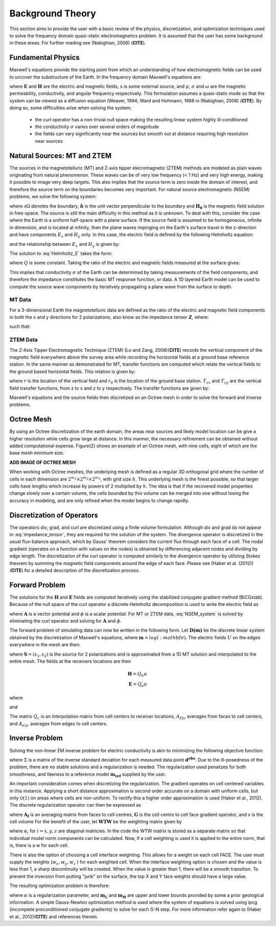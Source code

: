 .. _theory:

Background Theory
=================

This section aims to provide the user with a basic review of the physics, discretization, and optimization techniques used to solve the frequency domain quasi-static electromagnetics problem. It
is assumed that the user has some background in these areas. For further reading see (Nabighian, 2006) (**CITE**).

.. _theory_fundamentals:

Fundamental Physics
-------------------

Maxwell's equations provide the starting point from which an understanding of how electromagnetic
fields can be used to uncover the substructure of the Earth. In the frequency domain Maxwell's
equations are:

.. math::
	\begin{align}
		&\nabla \times \mathbf{E} + i\omega\mu \mathbf{H} = 0 \\
		&\nabla \times \mathbf{H} - \sigma \mathbf{E} = \mathbf{S}
	\end{align}
	:label:

where :math:`\mathbf{E}` and :math:`\mathbf{H}` are the electric and magnetic fields, s is some external source, and :math:`\mu`, :math:`\sigma` and :math:`\omega` are the magnetic permeability, conductivity, and angular frequency respectively. This formulation assumes a quasi-static mode so that the system can be viewed as a diffusion equation (Weaver, 1994; Ward and Hohmann, 1988 in (Nabighian, 2006) (**CITE**). By doing so, some difficulties arise when
solving the system;

	- the curl operator has a non-trivial null space making the resulting linear system highly ill-conditioned
	- the conductivity :math:`\sigma` varies over several orders of magnitude
	- the fields can vary significantly near the sources but smooth out at distance requiring high resolution near sources

.. _theory_nsem:

Natural Sources: MT and ZTEM
----------------------------

The sources in the magnetotelluric (MT) and Z-axis tipper elecromagnetic (ZTEM) methods are modeled as plain waves originating
from natural phenomenon. These waves can be of very low frequency (< 1 Hz) and very high
energy, making it possible to image very deep targets. This also implies that the source term is
zero inside the domain of interest, and therefore the source term on the boundaries becomes very
important. For natural source electromagnetic (NSEM) problems, we solve the following system:

.. math::
	\begin{align}
		&\nabla \times \mathbf{E} + i\omega\mu \mathbf{H} = 0 \\
		&\nabla \times \mathbf{H} - \sigma \mathbf{E} = 0 \\
		&\mathbf{H} \times \mathbf{\hat n} \big |_{\partial \Omega} = \mathbf{H_0} \times \mathbf{\hat n}
	\end{align}
	:label: NSEM_system

where :math:`\partial \Omega` denotes the boundary, :math:`\mathbf{\hat n}` is the unit vector perpendicular to the boundary and :math:`\mathbf{H_0}` is the magnetic field solution in free-space.
The source is still the main difficulty in this method as it is unknown. To deal with this, consider the case where the Earth is a uniform half-space with a plane surface. If the source field is assumed
to be homogeneous, infinite in dimension, and is located at infinity, then the plane waves impinging on the Earth's surface travel in the z-direction and have components :math:`E_x` and :math:`H_y` only. In this case, the electric field is defined by the following Helmholtz equation:

.. math::
	\frac{\partial^2 E_x}{\partial z^2} = k^2 E_x \;\;\; \textrm{s.t.} \;\;\; k^2 = i\mu\omega\sigma
	:label: Helmholtz_E

and the relationship between :math:`E_x` and :math:`H_y` is given by:

.. math::
	H_y = -\frac{i}{\omega\mu} \frac{\partial E_x}{\partial z}
	:label:

The solution to :eq:`Helmholtz_E` takes the form:

.. math::
	E_x = Q e^{-kz}
	:label:

where :math:`Q` is some constant. Taking the ratio of the electric and magnetic fields measured at the surface
gives:

.. math::
	Z = \frac{E_x}{H_y} = \frac{i\omega \mu}{k} = \sqrt{\dfrac{i\omega\mu}{\sigma}}
	:label: impedance_hs


This implies that conductivity :math:`\sigma` of the Earth can be determined by taking measurements of the
field components, and therefore the impedance constitutes the basic MT response function, or data.
A 1D layered Earth model can be used to compute the source wave components by iteratively propagating a plane wave from the surface to depth.


MT Data
^^^^^^^

For a 3-dimensional Earth the magnetotelluric data are defined as the ratio of the electric and magnetic field components in both the x and y directions for 2 polarizations, also know
as the impedance tensor :math:`\mathbf{Z}`, where:

.. math::
	\mathbf{ZH} = \mathbf{E}
	:label:

such that:

.. math::
	\begin{bmatrix} Z_{11} & Z_{12} \\ Z_{21} & Z_{22} \end{bmatrix}
	\begin{bmatrix} H_{x1} & H_{x2} \\ H_{y1} & H_{y2} \end{bmatrix}=
	\begin{bmatrix} E_{x1} & E_{x2} \\ E_{y1} & E_{y2} \end{bmatrix}
	:label: impedance_tensor





ZTEM Data
^^^^^^^^^

The Z-Axis Tipper Electromagnetic Technique (ZTEM) (Lo and Zang, 2008)(**CITE**) records
the vertical component of the magnetic field everywhere above the survey area while recording
the horizontal fields at a ground base reference station. In the same manner as demonstrated for
MT, transfer functions are computed which relate the vertical fields to the ground based horizontal
fields. This relation is given by:

.. math::
	H_z(r) = T_{zx}(r,r_0)H_x(r_0) + T_{zy}(r,r_0)H_y(r_0)
	:label:

where :math:`r` is the location of the vertical field and :math:`r_0` is the location of the ground base station. :math:`T_{zx}` and :math:`T_{zy}` are the vertical field transfer functions, from z to x and z to y respectively. The transfer
functions are given by:

.. math::
	\begin{bmatrix} T_x \\ T_y \end{bmatrix} =
	\Big ( H_x^{(r)}H_y^{(r_0)} - H_x^{(r_0)}H_y^{(r)} \Big )^{-1}
	\begin{bmatrix} - H_y^{(r)}H_z^{(r_0)} + H_y^{(r_0)}H_z^{(r)} \\ H_x^{(r)}H_z^{(r_0)} - H_x^{(r_0)}H_z^{(r)} \end{bmatrix}
	:label: transfer_fcn

Maxwell's equations and the source fields then discretized on an Octree mesh in order to solve the forward and inverse problems.



Octree Mesh
-----------

By using an Octree discretization of the earth domain, the areas near sources and likely model
location can be give a higher resolution while cells grow large at distance. In this manner, the
necessary refinement can be obtained without added computational expense. Figure(2) shows an
example of an Octree mesh, with nine cells, eight of which are the base mesh minimum size.


**ADD IMAGE OF OCTREE MESH**


When working with Octree meshes, the underlying mesh is defined as a regular 3D orthogonal grid where
the number of cells in each dimension are :math:`2^{m_1} \times 2^{m_2} \times 2^{m_3}`, with grid size :math:`h`. This underlying mesh
is the finest possible, so that larger cells have lengths which increase by powers of 2 multiplied by
:math:`h`. The idea is that if the recovered model properties change slowly over a certain volume, the cells
bounded by this volume can be merged into one without losing the accuracy in modeling, and are
only refined when the model begins to change rapidly.



Discretization of Operators
---------------------------

The operators div, grad, and curl are discretized using a finite volume formulation. Although div and grad do not appear in :eq:`impedance_tensor`, they are required for the solution of the system. The divergence
operator is discretized in the usual flux-balance approach, which by Gauss' theorem considers the current flux through each face of a cell. The nodal gradient (operates on a function with values on the nodes) is obtained by differencing adjacent nodes and dividing by edge length. The discretization of the curl operator is computed similarly to the divergence operator by utilizing Stokes theorem by summing the magnetic field components around the edge of each face. Please
see (Haber et al. (2012)) (**CITE**) for a detailed description of the discretization process.



Forward Problem
---------------

The solutions for the :math:`\mathbf{H}` and :math:`\mathbf{E}` fields are computed iteratively using the stabilized conjugate gradient method (BiCGstab). Because of the null space of the curl operator a discrete Helmholtz decomposition is used to write the electric field as

.. math::
	\mathbf{E} = \mathbf{A} + \nabla \phi
	:label:

where :math:`\mathbf{A}` is a vector potential and :math:`\phi` is a scalar potential. For MT or ZTEM data, :eq:`NSEM_system` is solved by eliminating the curl operator and solving for :math:`\mathbf{A}` and :math:`\phi`.

The forward problem of simulating data can now be written in the following form. Let :math:`\mathbf{D(m)}` be the discrete linear system obtained by the discretization of Maxwell's equations, where :math:`\mathbf{m} = log(:mathbf{\sigma})`.
The electric fields :math:`U` on the edges everywhere in the mesh are then:

.. math::
	U(\sigma) = \mathbf{D(m)^{-1} S}
	:label:

where :math:`\mathbf{S} = (s_1,s_2)` is the source for 2 polarizations and is approximated from a 1D MT solution and
interpolated to the entire mesh. The fields at the receivers locations are then

.. math::
	\begin{align}
	\mathbf{H} = Q_h u \\
	\mathbf{E} = Q_e u
	\end{align}

where

.. math::
	Q_h = \dfrac{1}{i\omega\mu_0} Q_c A_{f2c} CURL
	:label:

and

.. math::
	Q_e = Q_c A_{e2c}
	:label:

The matrix :math:`Q_c` is an interpolation matrix from cell centers to receiver locations, :math:`A_{f2c}` averages from faces to cell centers, and :math:`A_{e2c}` averages from edges to cell centers.



Inverse Problem
---------------

Solving the non-linear EM inverse problem for electric conductivity is akin to minimizing the
following objective function:


.. math::
	\Phi_{mis} (\mathbf{m}) = \frac{1}{2} \bigg \| \Sigma \odot \big ( \mathbf{D}(\sigma) - \mathbf{d^{obs}} \big ) \big \|^2_2
	:label:


where :math:`\Sigma` is a matrix of the inverse standard deviation for each measured data point :math:`\mathbf{d^{obs}}`. Due to the ill-posedness of the problem, there are no stable solutions and a regularization is needed. The regularization used penalizes for both smoothness, and likeness to a reference model :math:`\mathbf{m_{ref}}` supplied by the user.

.. math::
	\Phi_{reg} (\mathbf{m-m_{ref}}) = \frac{1}{2} \big \| \nabla (\mathbf{m - m_{ref}}) \big \|^2_2
	:label:

An important consideration comes when discretizing the regularization. The gradient operates on
cell centered variables in this instance. Applying a short distance approximation is second order
accurate on a domain with uniform cells, but only :math:`\mathcal{O}(1)` on areas where cells are non-uniform. To
rectify this a higher order approximation is used (Haber et al., 2012). The discrete regularization
operator can then be expressed as

.. math::
	\begin{align}
	\Phi_{reg}(\mathbf{m}) &= \frac{1}{2} \int_\Omega \big | \nabla m \big |^2 dV
	& \approx \frac{1}{2}  \alpha \mathbf{ m^T G_c^T} textrm{diag}(\mathbf{A_f^T v}) \mathbf{G_c m}
	\end{align}
	:label:

where :math:`\mathbf{A_f}` is an averaging matrix from faces to cell centres, :math:`\mathbf{G}` is the cell centre to cell face gradient operator, and v is the cell volume For the benefit of the user, let :math:`\mathbf{WTW}` be the weighting matrix given by

.. math::
	\mathbf{WTW} = \alpha \mathbf{ G_c^T} \textrm{diag}(\mathbf{A_f^T v}) \mathbf{G_c m} =
	\begin{bmatrix} \mathbf{\alpha_x} & & \\ & \mathbf{\alpha_y} & \\ & & \mathbf{\alpha_z} \end{bmatrix} \big ( \mathbf{G_x^T \; G_y^T \; G_z^T} \big ) \textrm{diag} (\mathbf{v_f}) \begin{bmatrix} \mathbf{G_x} \\ \mathbf{G_y} \\ \mathbf{G_z} \end{bmatrix}
	:label:

where :math:`\alpha_i` for :math:`i=x,y,z` are diagonal matricies. In the code the WTW matrix is stored as a separate matrix so that individual model norm components can be calculated. Now, if a cell weighting is used it is applied to the entire norm, that is, there is a w for each cell.

.. math::
	\mathbf{WTW} = \textrm{diag} (w) \mathbf{WTW} \textrm{diag} (w)
	:label:

There is also the option of choosing a cell interface weighting. This allows for a weight on each cell FACE. The user must supply the weights (:math:`w_x, w_y, w_z` ) for each weighted cell. When the interface
weighting option is chosen and the value is less than 1, a sharp discontinuity will be created. When
the value is greater than 1, there will be a smooth transition. To prevent the inversion from putting
"junk" on the surface, the top X and Y face weights should have a large value.

.. math::
	\mathbf{WTW} = \mathbf{\alpha_x G_x^T} \textrm{diag} (w_x v_f) \mathbf{G_x} + \mathbf{\alpha_y G_y^T} \textrm{diag} (w_y v_f) \mathbf{G_y} + \mathbf{\alpha_z G_z^T} \textrm{diag} (w_z v_f) \mathbf{G_z}
	:label:

The resulting optimization problem is therefore:

.. math::
	\begin{align}
	&\min_m \;\; \Phi_{mis} (\mathbf{m}) + \alpha \Phi_{reg}(\mathbf{m - m_{ref}}) \\
	&\; \textrm{s.t.} \;\; \mathbf{m_L \leq m \leq m_H}
	\end{align}
	:label:

where :math:`\alpha` is a regularization parameter, and :math:`\mathbf{m_L}` and :math:`\mathbf{m_H}` are upper and lower bounds provided by some a prior geological information.
A simple Gauss-Newton optimization method is used where the system of equations is solved using ipcg (incomplete preconditioned conjugate gradients) to solve for each G-N step. For more
information refer again to (Haber et al., 2012)(**CITE**) and references therein.






